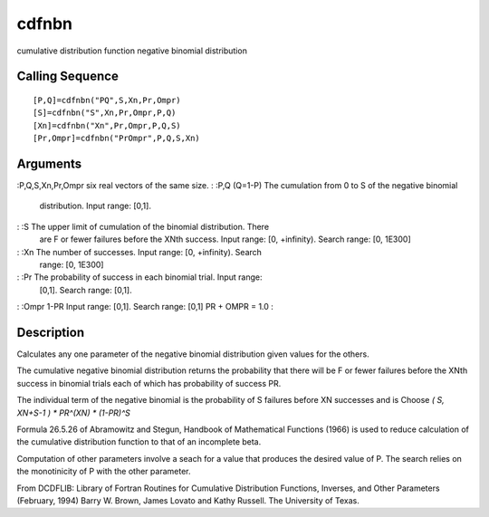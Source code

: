 


cdfnbn
======

cumulative distribution function negative binomial distribution



Calling Sequence
~~~~~~~~~~~~~~~~


::

    [P,Q]=cdfnbn("PQ",S,Xn,Pr,Ompr)
    [S]=cdfnbn("S",Xn,Pr,Ompr,P,Q)
    [Xn]=cdfnbn("Xn",Pr,Ompr,P,Q,S)
    [Pr,Ompr]=cdfnbn("PrOmpr",P,Q,S,Xn)




Arguments
~~~~~~~~~

:P,Q,S,Xn,Pr,Ompr six real vectors of the same size.
: :P,Q (Q=1-P) The cumulation from 0 to S of the negative binomial
  distribution. Input range: [0,1].
: :S The upper limit of cumulation of the binomial distribution. There
  are F or fewer failures before the XNth success. Input range: [0,
  +infinity). Search range: [0, 1E300]
: :Xn The number of successes. Input range: [0, +infinity). Search
  range: [0, 1E300]
: :Pr The probability of success in each binomial trial. Input range:
  [0,1]. Search range: [0,1].
: :Ompr 1-PR Input range: [0,1]. Search range: [0,1] PR + OMPR = 1.0
:



Description
~~~~~~~~~~~

Calculates any one parameter of the negative binomial distribution
given values for the others.

The cumulative negative binomial distribution returns the probability
that there will be F or fewer failures before the XNth success in
binomial trials each of which has probability of success PR.

The individual term of the negative binomial is the probability of S
failures before XN successes and is Choose `( S, XN+S-1 ) * PR^(XN) *
(1-PR)^S`

Formula 26.5.26 of Abramowitz and Stegun, Handbook of Mathematical
Functions (1966) is used to reduce calculation of the cumulative
distribution function to that of an incomplete beta.

Computation of other parameters involve a seach for a value that
produces the desired value of P. The search relies on the monotinicity
of P with the other parameter.

From DCDFLIB: Library of Fortran Routines for Cumulative Distribution
Functions, Inverses, and Other Parameters (February, 1994) Barry W.
Brown, James Lovato and Kathy Russell. The University of Texas.



